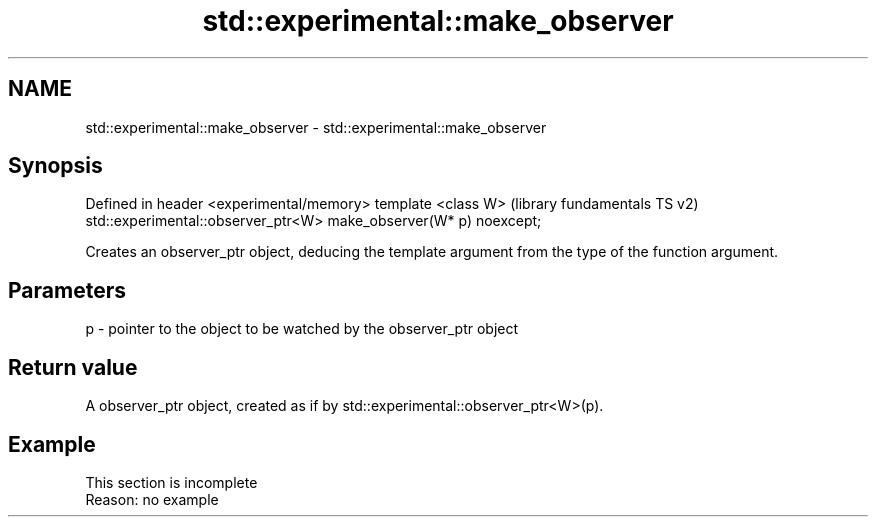 .TH std::experimental::make_observer 3 "2020.03.24" "http://cppreference.com" "C++ Standard Libary"
.SH NAME
std::experimental::make_observer \- std::experimental::make_observer

.SH Synopsis

Defined in header <experimental/memory>
template <class W>                                                (library fundamentals TS v2)
std::experimental::observer_ptr<W> make_observer(W* p) noexcept;

Creates an observer_ptr object, deducing the template argument from the type of the function argument.

.SH Parameters


p - pointer to the object to be watched by the observer_ptr object


.SH Return value

A observer_ptr object, created as if by std::experimental::observer_ptr<W>(p).

.SH Example


 This section is incomplete
 Reason: no example




